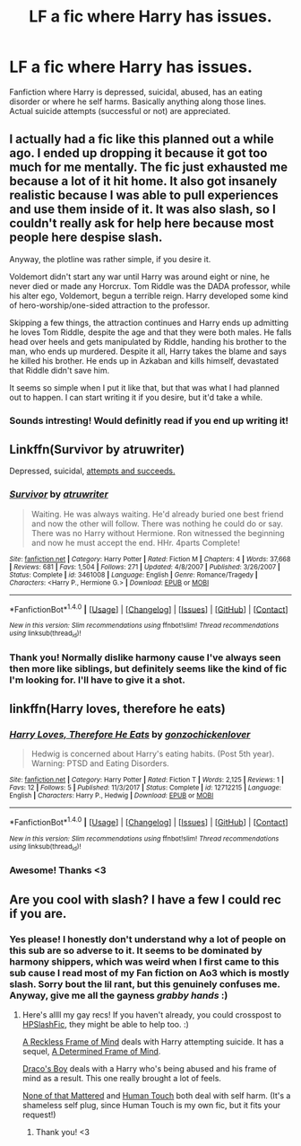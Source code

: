 #+TITLE: LF a fic where Harry has issues.

* LF a fic where Harry has issues.
:PROPERTIES:
:Author: Narglesonthebrain
:Score: 5
:DateUnix: 1520566379.0
:DateShort: 2018-Mar-09
:FlairText: Request
:END:
Fanfiction where Harry is depressed, suicidal, abused, has an eating disorder or where he self harms. Basically anything along those lines. Actual suicide attempts (successful or not) are appreciated.


** I actually had a fic like this planned out a while ago. I ended up dropping it because it got too much for me mentally. The fic just exhausted me because a lot of it hit home. It also got insanely realistic because I was able to pull experiences and use them inside of it. It was also slash, so I couldn't really ask for help here because most people here despise slash.

Anyway, the plotline was rather simple, if you desire it.

Voldemort didn't start any war until Harry was around eight or nine, he never died or made any Horcrux. Tom Riddle was the DADA professor, while his alter ego, Voldemort, begun a terrible reign. Harry developed some kind of hero-worship/one-sided attraction to the professor.

Skipping a few things, the attraction continues and Harry ends up admitting he loves Tom Riddle, despite the age and that they were both males. He falls head over heels and gets manipulated by Riddle, handing his brother to the man, who ends up murdered. Despite it all, Harry takes the blame and says he killed his brother. He ends up in Azkaban and kills himself, devastated that Riddle didn't save him.

It seems so simple when I put it like that, but that was what I had planned out to happen. I can start writing it if you desire, but it'd take a while.
:PROPERTIES:
:Author: ModernDayWeeaboo
:Score: 3
:DateUnix: 1520567762.0
:DateShort: 2018-Mar-09
:END:

*** Sounds intresting! Would definitly read if you end up writing it!
:PROPERTIES:
:Author: Narglesonthebrain
:Score: 2
:DateUnix: 1520580620.0
:DateShort: 2018-Mar-09
:END:


** Linkffn(Survivor by atruwriter)

Depressed, suicidal, [[/spoiler][attempts and succeeds.]]
:PROPERTIES:
:Author: moomoogoat
:Score: 3
:DateUnix: 1520567723.0
:DateShort: 2018-Mar-09
:END:

*** [[http://www.fanfiction.net/s/3461008/1/][*/Survivor/*]] by [[https://www.fanfiction.net/u/529718/atruwriter][/atruwriter/]]

#+begin_quote
  Waiting. He was always waiting. He'd already buried one best friend and now the other will follow. There was nothing he could do or say. There was no Harry without Hermione. Ron witnessed the beginning and now he must accept the end. HHr. 4parts Complete!
#+end_quote

^{/Site/: [[http://www.fanfiction.net/][fanfiction.net]] *|* /Category/: Harry Potter *|* /Rated/: Fiction M *|* /Chapters/: 4 *|* /Words/: 37,668 *|* /Reviews/: 681 *|* /Favs/: 1,504 *|* /Follows/: 271 *|* /Updated/: 4/8/2007 *|* /Published/: 3/26/2007 *|* /Status/: Complete *|* /id/: 3461008 *|* /Language/: English *|* /Genre/: Romance/Tragedy *|* /Characters/: <Harry P., Hermione G.> *|* /Download/: [[http://www.ff2ebook.com/old/ffn-bot/index.php?id=3461008&source=ff&filetype=epub][EPUB]] or [[http://www.ff2ebook.com/old/ffn-bot/index.php?id=3461008&source=ff&filetype=mobi][MOBI]]}

--------------

*FanfictionBot*^{1.4.0} *|* [[[https://github.com/tusing/reddit-ffn-bot/wiki/Usage][Usage]]] | [[[https://github.com/tusing/reddit-ffn-bot/wiki/Changelog][Changelog]]] | [[[https://github.com/tusing/reddit-ffn-bot/issues/][Issues]]] | [[[https://github.com/tusing/reddit-ffn-bot/][GitHub]]] | [[[https://www.reddit.com/message/compose?to=tusing][Contact]]]

^{/New in this version: Slim recommendations using/ ffnbot!slim! /Thread recommendations using/ linksub(thread_id)!}
:PROPERTIES:
:Author: FanfictionBot
:Score: 2
:DateUnix: 1520567750.0
:DateShort: 2018-Mar-09
:END:


*** Thank you! Normally dislike harmony cause I've always seen then more like siblings, but definitely seems like the kind of fic I'm looking for. I'll have to give it a shot.
:PROPERTIES:
:Author: Narglesonthebrain
:Score: 1
:DateUnix: 1520580294.0
:DateShort: 2018-Mar-09
:END:


** linkffn(Harry loves, therefore he eats)
:PROPERTIES:
:Author: Mac_cy
:Score: 2
:DateUnix: 1520575300.0
:DateShort: 2018-Mar-09
:END:

*** [[http://www.fanfiction.net/s/12712215/1/][*/Harry Loves, Therefore He Eats/*]] by [[https://www.fanfiction.net/u/5440806/gonzochickenlover][/gonzochickenlover/]]

#+begin_quote
  Hedwig is concerned about Harry's eating habits. (Post 5th year). Warning: PTSD and Eating Disorders.
#+end_quote

^{/Site/: [[http://www.fanfiction.net/][fanfiction.net]] *|* /Category/: Harry Potter *|* /Rated/: Fiction T *|* /Words/: 2,125 *|* /Reviews/: 1 *|* /Favs/: 12 *|* /Follows/: 5 *|* /Published/: 11/3/2017 *|* /Status/: Complete *|* /id/: 12712215 *|* /Language/: English *|* /Characters/: Harry P., Hedwig *|* /Download/: [[http://www.ff2ebook.com/old/ffn-bot/index.php?id=12712215&source=ff&filetype=epub][EPUB]] or [[http://www.ff2ebook.com/old/ffn-bot/index.php?id=12712215&source=ff&filetype=mobi][MOBI]]}

--------------

*FanfictionBot*^{1.4.0} *|* [[[https://github.com/tusing/reddit-ffn-bot/wiki/Usage][Usage]]] | [[[https://github.com/tusing/reddit-ffn-bot/wiki/Changelog][Changelog]]] | [[[https://github.com/tusing/reddit-ffn-bot/issues/][Issues]]] | [[[https://github.com/tusing/reddit-ffn-bot/][GitHub]]] | [[[https://www.reddit.com/message/compose?to=tusing][Contact]]]

^{/New in this version: Slim recommendations using/ ffnbot!slim! /Thread recommendations using/ linksub(thread_id)!}
:PROPERTIES:
:Author: FanfictionBot
:Score: 3
:DateUnix: 1520575328.0
:DateShort: 2018-Mar-09
:END:


*** Awesome! Thanks <3
:PROPERTIES:
:Author: Narglesonthebrain
:Score: 1
:DateUnix: 1520580472.0
:DateShort: 2018-Mar-09
:END:


** Are you cool with slash? I have a few I could rec if you are.
:PROPERTIES:
:Author: LittleMissPeachy6
:Score: 2
:DateUnix: 1520579191.0
:DateShort: 2018-Mar-09
:END:

*** Yes please! I honestly don't understand why a lot of people on this sub are so adverse to it. It seems to be dominated by harmony shippers, which was weird when I first came to this sub cause I read most of my Fan fiction on Ao3 which is mostly slash. Sorry bout the lil rant, but this genuinely confuses me. Anyway, give me all the gayness /grabby hands/ :)
:PROPERTIES:
:Author: Narglesonthebrain
:Score: 2
:DateUnix: 1520579985.0
:DateShort: 2018-Mar-09
:END:

**** Here's allll my gay recs! If you haven't already, you could crosspost to [[https://www.reddit.com/r/HPSlashFic/][HPSlashFic]], they might be able to help too. :)

[[https://www.fanfiction.net/s/3682349/1/A-Reckless-Frame-of-Mind][A Reckless Frame of Mind]] deals with Harry attempting suicide. It has a sequel, [[https://www.fanfiction.net/s/3759027/1/A-Determined-Frame-of-Mind][A Determined Frame of Mind]].

[[https://www.fanfiction.net/s/2721089/1/Draco-s-Boy][Draco's Boy]] deals with a Harry who's being abused and his frame of mind as a result. This one really brought a lot of feels.

[[https://www.fanfiction.net/s/10289053/1/None-of-that-mattered][None of that Mattered]] and [[https://www.fanfiction.net/s/10559372/1/Human-Touch][Human Touch]] both deal with self harm. (It's a shameless self plug, since Human Touch is my own fic, but it fits your request!)
:PROPERTIES:
:Author: LittleMissPeachy6
:Score: 2
:DateUnix: 1520581396.0
:DateShort: 2018-Mar-09
:END:

***** Thank you! <3
:PROPERTIES:
:Author: Narglesonthebrain
:Score: 1
:DateUnix: 1520582352.0
:DateShort: 2018-Mar-09
:END:
